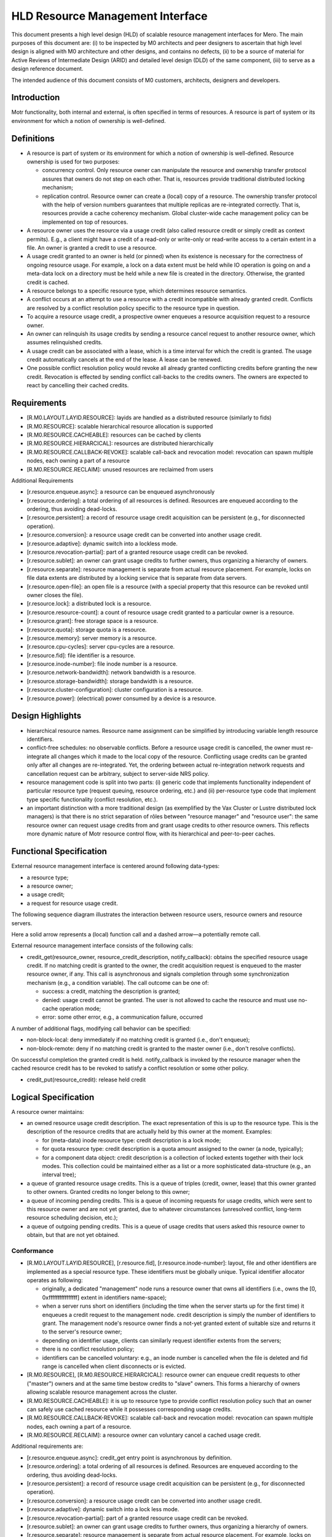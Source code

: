 ==================================
HLD Resource Management Interface
==================================

This document presents a high level design (HLD) of scalable resource management interfaces for Mero. The main purposes of this document are: (i) to be inspected by M0 architects and peer designers to ascertain that high level design is aligned with M0 architecture and other designs, and contains no defects, (ii) to be a source of material for Active Reviews of Intermediate Design (ARID) and detailed level design (DLD) of the same component, (iii) to serve as a design reference document.

The intended audience of this document consists of M0 customers, architects, designers and developers.

***************
Introduction
***************

Motr functionality, both internal and external, is often specified in terms of resources. A resource is part of system or its environment for which a notion of ownership is well-defined.

***************
Definitions
***************

- A resource is part of system or its environment for which a notion of ownership is well-defined. Resource ownership is used for two purposes:

  - concurrency control. Only resource owner can manipulate the resource and ownership transfer protocol assures that owners do not step on each other. That is, resources provide traditional distributed locking mechanism;

  - replication control. Resource owner can create a (local) copy of a resource. The ownership transfer protocol with the help of version numbers guarantees that multiple replicas are re-integrated correctly. That is, resources provide a cache coherency mechanism. Global cluster-wide cache management policy can be implemented on top of resources.

- A resource owner uses the resource via a usage credit (also called resource credit or simply credit as context permits). E.g., a client might have a credit of a read-only or write-only or read-write access to a certain extent in a file. An owner is granted a credit to use a resource.

- A usage credit granted to an owner is held (or pinned) when its existence is necessary for the correctness of ongoing resource usage. For example, a lock on a data extent must be held while IO operation is going on and a meta-data lock on a directory must be held while a new file is created in the directory. Otherwise, the granted credit is cached.

- A resource belongs to a specific resource type, which determines resource semantics.

- A conflict occurs at an attempt to use a resource with a credit incompatible with already granted credit. Conflicts are resolved by a conflict resolution policy specific to the resource type in question.

- To acquire a resource usage credit, a prospective owner enqueues a resource acquisition request to a resource owner.

- An owner can relinquish its usage credits by sending a resource cancel request to another resource owner, which assumes relinquished credits.

- A usage credit can be associated with a lease, which is a time interval for which the credit is granted. The usage credit automatically cancels at the end of the lease. A lease can be renewed.

- One possible conflict resolution policy would revoke all already granted conflicting credits before granting the new credit. Revocation is effected by sending conflict call-backs to the credits owners. The owners are expected to react by cancelling their cached credits.


***************
Requirements
***************

- [R.M0.LAYOUT.LAYID.RESOURCE]: layids are handled as a distributed resource (similarly to fids)

- [R.M0.RESOURCE]: scalable hierarchical resource allocation is supported

- [R.M0.RESOURCE.CACHEABLE]: resources can be cached by clients

- [R.M0.RESOURCE.HIERARCICAL]: resources are distributed hierarchically

- [R.M0.RESOURCE.CALLBACK-REVOKE]: scalable call-back and revocation model: revocation can spawn multiple nodes, each owning a part of a resource

- [R.M0.RESOURCE.RECLAIM]: unused resources are reclaimed from users

Additional Requirements

- [r.resource.enqueue.async]: a resource can be enqueued asynchronously

- [r.resource.ordering]: a total ordering of all resources is defined. Resources are enqueued according to the ordering, thus avoiding dead-locks.

- [r.resource.persistent]: a record of resource usage credit acquisition can be persistent (e.g., for disconnected operation).

- [r.resource.conversion]: a resource usage credit can be converted into another usage credit.

- [r.resource.adaptive]: dynamic switch into a lockless mode.

- [r.resource.revocation-partial]: part of a granted resource usage credit can be revoked.

- [r.resource.sublet]: an owner can grant usage credits to further owners, thus organizing a hierarchy of owners.

- [r.resource.separate]: resource management is separate from actual resource placement. For example, locks on file data extents are distributed by a locking service that is separate from data servers.

- [r.resource.open-file]: an open file is a resource (with a special property that this resource can be revoked until owner closes the file).

- [r.resource.lock]: a distributed lock is a resource.

- [r.resource.resource-count]: a count of resource usage credit granted to a particular owner is a resource.

- [r.resource.grant]: free storage space is a resource.

- [r.resource.quota]: storage quota is a resource.

- [r.resource.memory]: server memory is a resource.

- [r.resource.cpu-cycles]: server cpu-cycles are a resource.

- [r.resource.fid]: file identifier is a resource.

- [r.resource.inode-number]: file inode number is a resource.

- [r.resource.network-bandwidth]: network bandwidth is a resource.

- [r.resource.storage-bandwidth]: storage bandwidth is a resource.

- [r.resource.cluster-configuration]: cluster configuration is a resource.

- [r.resource.power]: (electrical) power consumed by a device is a resource.

******************
Design Highlights
******************

- hierarchical resource names. Resource name assignment can be simplified by introducing variable length resource identifiers.

- conflict-free schedules: no observable conflicts. Before a resource usage credit is cancelled, the owner must re-integrate all changes which it made to the local copy of the resource. Conflicting usage credits can be granted only after all changes are re-integrated. Yet, the ordering between actual re-integration network requests and cancellation request can be arbitrary, subject to server-side NRS policy.

- resource management code is split into two parts: (i) generic code that implements functionality independent of particular resource type (request queuing, resource ordering, etc.) and (ii) per-resource type code that implement type specific functionality (conflict resolution, etc.).

- an important distinction with a more traditional design (as exemplified by the Vax Cluster or Lustre distributed lock managers) is that there is no strict separation of rôles between "resource manager" and "resource user": the same resource owner can request usage credits from and grant usage credits to other resource owners. This reflects more dynamic nature of Motr resource control flow, with its hierarchical and peer-to-peer caches.

*************************
Functional Specification
*************************

External resource management interface is centered around following data-types:

- a resource type;

- a resource owner;

- a usage credit;

- a request for resource usage credit.

The following sequence diagram illustrates the interaction between resource users, resource owners and resource servers.

.. image:: Images/HLDQ.PNG

Here a solid arrow represents a (local) function call and a dashed arrow—a potentially remote call.

External resource management interface consists of the following calls:

- credit_get(resource_owner, resource_credit_description, notify_callback): obtains the specified resource usage credit. If no matching credit is granted to the owner, the credit acquisition request is enqueued to the master resource owner, if any. This call is asynchronous and signals completion through some synchronization mechanism (e.g., a condition variable). The call outcome can be one of:

  - success: a credit, matching the description is granted;

  - denied: usage credit cannot be granted. The user is not allowed to cache the resource and must use no-cache operation mode;

  - error: some other error, e.g., a communication failure, occurred

A number of additional flags, modifying call behavior can be specified:

- non-block-local: deny immediately if no matching credit is granted (i.e., don't enqueue);

- non-block-remote: deny if no matching credit is granted to the master owner (i.e., don't resolve conflicts).

On successful completion the granted credit is held. notify_callback is invoked by the resource manager when the cached resource credit has to be revoked to satisfy a conflict resolution or some other policy.

- credit_put(resource_credit): release held credit

*********************
Logical Specification
*********************

A resource owner maintains:

- an owned resource usage credit description. The exact representation of this is up to the resource type. This is the description of the resource credits that are actually held by this owner at the moment. Examples:

  - for (meta-data) inode resource type: credit description is a lock mode;

  - for quota resource type: credit description is a quota amount assigned to the owner (a node, typically);

  - for a component data object: credit description is a collection of locked extents together with their lock modes. This collection could be maintained either as a list or a more sophisticated data-structure (e.g., an interval tree);

- a queue of granted resource usage credits. This is a queue of triples (credit, owner, lease) that this owner granted to other owners. Granted credits no longer belong to this owner;

- a queue of incoming pending credits. This is a queue of incoming requests for usage credits, which were sent to this resource owner and are not yet granted, due to whatever circumstances (unresolved conflict, long-term resource scheduling decision, etc.);

- a queue of outgoing pending credits. This is a queue of usage credits that users asked this resource owner to obtain, but that are not yet obtained.

Conformance
===============

- [R.M0.LAYOUT.LAYID.RESOURCE], [r.resource.fid], [r.resource.inode-number]: layout, file and other identifiers are implemented as a special resource type. These identifiers must be globally unique. Typical identifier allocator operates as following:

  - originally, a dedicated "management" node runs a resource owner that owns all identifiers (i.e., owns the [0, 0xffffffffffffffff] extent in identifiers name-space);

  - when a server runs short on identifiers (including the time when the server starts up for the first time) it enqueues a credit request to the management node. credit description is simply the number of identifiers to grant. The management node's resource owner finds a not-yet granted extent of suitable size and returns it to the server's resource owner;

  - depending on identifier usage, clients can similarly request identifier extents from the servers;

  - there is no conflict resolution policy;

  - identifiers can be cancelled voluntary: e.g., an inode number is cancelled when the file is deleted and fid range is cancelled when client disconnects or is evicted.

- [R.M0.RESOURCE], [R.M0.RESOURCE.HIERARCICAL]: resource owner can enqueue credit requests to other ("master") owners and at the same time bestow credits to "slave" owners. This forms a hierarchy of owners allowing scalable resource management across the cluster.

- [R.M0.RESOURCE.CACHEABLE]: it is up to resource type to provide conflict resolution policy such that an owner can safely use cached resource while it possesses corresponding usage credits.

- [R.M0.RESOURCE.CALLBACK-REVOKE]: scalable call-back and revocation model: revocation can spawn multiple nodes, each owning a part of a resource.

- [R.M0.RESOURCE.RECLAIM]: a resource owner can voluntary cancel a cached usage credit.

Additional requirements are:

- [r.resource.enqueue.async]: credit_get entry point is asynchronous by definition.

- [r.resource.ordering]: a total ordering of all resources is defined. Resources are enqueued according to the ordering, thus avoiding dead-locks.

- [r.resource.persistent]: a record of resource usage credit acquisition can be persistent (e.g., for disconnected operation).

- [r.resource.conversion]: a resource usage credit can be converted into another usage credit.

- [r.resource.adaptive]: dynamic switch into a lock less mode.

- [r.resource.revocation-partial]: part of a granted resource usage credit can be revoked.

- [r.resource.sublet]: an owner can grant usage credits to further owners, thus organizing a hierarchy of owners.

- [r.resource.separate]: resource management is separate from actual resource placement. For example, locks on file data extents are distributed by a locking service that is separate from data servers.

- [r.resource.open-file]: an open file is a resource (with a special property that this resource can be revoked until owner closes the file).

- [r.resource.lock]: a distributed lock is a resource.

- [r.resource.resource-count]: a count of resource usage credit granted to a particular owner is a resource.

- [r.resource.grant]: free storage space is a resource.

- [r.resource.quota]: storage quota is a resource.

● [r.resource.memory]: server memory is a resource.

● [r.resource.cpu-cycles]: server cpu-cycles are a resource.

● [r.resource.network-bandwidth]: network bandwidth is a resource.

● [r.resource.storage-bandwidth]: storage bandwidth is a resource.

● [r.resource.cluster-configuration]: cluster configuration is a resource.

● [r.resource.power]: (electrical) power consumed by a device is a resource.




